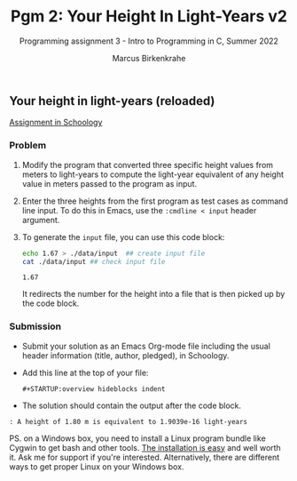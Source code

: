 #+TITLE:Pgm 2: Your Height In Light-Years v2
#+AUTHOR:Marcus Birkenkrahe
#+SUBTITLE:Programming assignment 3 - Intro to Programming in C, Summer 2022
#+STARTUP:overview hideblocks indent
#+OPTIONS: toc:nil num:nil ^:nil
#+PROPERTY: header-args:C :main yes :includes <stdio.h> :exports both :comments both
** Your height in light-years (reloaded)

  [[https://lyon.schoology.com/assignment/5968584298/info][Assignment in Schoology]]

*** Problem

1) Modify the program that converted three specific height values from
   meters to light-years to compute the light-year equivalent of any
   height value in meters passed to the program as input.
   
2) Enter the three heights from the first program as test cases as
   command line input. To do this in Emacs, use the ~:cmdline < input~
   header argument.

3) To generate the ~input~ file, you can use this code block:

   #+begin_src bash
     echo 1.67 > ./data/input  ## create input file
     cat ./data/input ## check input file
   #+end_src

   #+RESULTS:
   : 1.67

   It redirects the number for the height into a file that is then
   picked up by the code block.

*** Submission

- Submit your solution as an Emacs Org-mode file including the usual
  header information (title, author, pledged), in Schoology.

- Add this line at the top of your file:
  #+begin_example
  #+STARTUP:overview hideblocks indent
  #+end_example

- The solution should contain the output after the code block.

#+begin_example
  : A height of 1.80 m is equivalent to 1.9039e-16 light-years
#+end_example

PS. on a Windows box, you need to install a Linux program bundle like
Cygwin to get bash and other tools. [[https://www.cygwin.com/install.html][The installation is easy]] and well
worth it. Ask me for support if you're interested. Alternatively,
there are different ways to get proper Linux on your Windows box.
